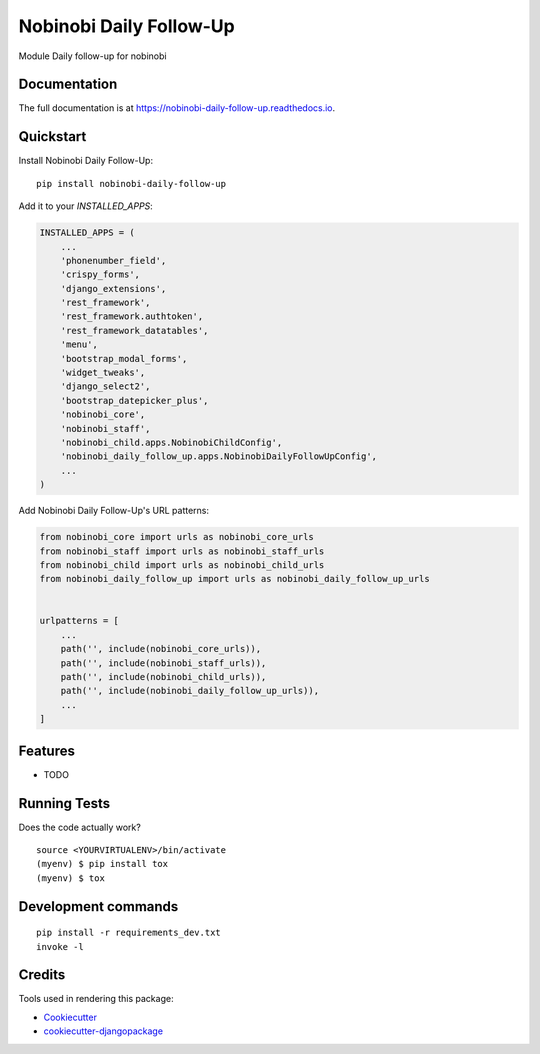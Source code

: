 =============================
Nobinobi Daily Follow-Up
=============================

.. image:: https://badge.fury.io/py/nobinobi-daily-follow-up.svg
    :target: https://badge.fury.io/py/nobinobi-daily-follow-up

.. image:: https://travis-ci.org/prolibre-ch/nobinobi-daily-follow-up.svg?branch=master
    :target: https://travis-ci.org/prolibre-ch/nobinobi-daily-follow-up

.. image:: https://codecov.io/gh/prolibre-ch/nobinobi-daily-follow-up/branch/master/graph/badge.svg
    :target: https://codecov.io/gh/prolibre-ch/nobinobi-daily-follow-up

.. image:: https://pyup.io/repos/github/prolibre-ch/nobinobi-daily-follow-up/shield.svg
     :target: https://pyup.io/repos/github/prolibre-ch/nobinobi-daily-follow-up/
     :alt: Updates

.. image:: https://pyup.io/repos/github/prolibre-ch/nobinobi-daily-follow-up/python-3-shield.svg
     :target: https://pyup.io/repos/github/prolibre-ch/nobinobi-daily-follow-up/
     :alt: Python 3

Module Daily follow-up for nobinobi

Documentation
-------------

The full documentation is at https://nobinobi-daily-follow-up.readthedocs.io.

Quickstart
----------

Install Nobinobi Daily Follow-Up::

    pip install nobinobi-daily-follow-up

Add it to your `INSTALLED_APPS`:

.. code-block:: python

    INSTALLED_APPS = (
        ...
        'phonenumber_field',
        'crispy_forms',
        'django_extensions',
        'rest_framework',
        'rest_framework.authtoken',
        'rest_framework_datatables',
        'menu',
        'bootstrap_modal_forms',
        'widget_tweaks',
        'django_select2',
        'bootstrap_datepicker_plus',
        'nobinobi_core',
        'nobinobi_staff',
        'nobinobi_child.apps.NobinobiChildConfig',
        'nobinobi_daily_follow_up.apps.NobinobiDailyFollowUpConfig',
        ...
    )

Add Nobinobi Daily Follow-Up's URL patterns:

.. code-block:: python


    from nobinobi_core import urls as nobinobi_core_urls
    from nobinobi_staff import urls as nobinobi_staff_urls
    from nobinobi_child import urls as nobinobi_child_urls
    from nobinobi_daily_follow_up import urls as nobinobi_daily_follow_up_urls


    urlpatterns = [
        ...
        path('', include(nobinobi_core_urls)),
        path('', include(nobinobi_staff_urls)),
        path('', include(nobinobi_child_urls)),
        path('', include(nobinobi_daily_follow_up_urls)),
        ...
    ]

Features
--------

* TODO

Running Tests
-------------

Does the code actually work?

::

    source <YOURVIRTUALENV>/bin/activate
    (myenv) $ pip install tox
    (myenv) $ tox


Development commands
---------------------

::

    pip install -r requirements_dev.txt
    invoke -l


Credits
-------

Tools used in rendering this package:

*  Cookiecutter_
*  `cookiecutter-djangopackage`_

.. _Cookiecutter: https://github.com/audreyr/cookiecutter
.. _`cookiecutter-djangopackage`: https://github.com/pydanny/cookiecutter-djangopackage
